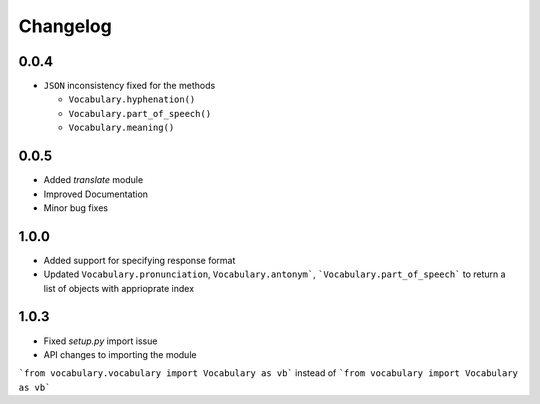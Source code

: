 Changelog
---------

0.0.4
~~~~~

-  ``JSON`` inconsistency fixed for the methods

   -  ``Vocabulary.hyphenation()``
   -  ``Vocabulary.part_of_speech()``
   -  ``Vocabulary.meaning()``

0.0.5
~~~~~

- Added `translate` module
- Improved Documentation
- Minor bug fixes

1.0.0
~~~~~

- Added support for specifying response format
- Updated ``Vocabulary.pronunciation``, ``Vocabulary.antonym```, ```Vocabulary.part_of_speech``` to return a list of objects with apprioprate index

1.0.3
~~~~~

- Fixed `setup.py` import issue
- API changes to importing the module
```from vocabulary.vocabulary import Vocabulary as vb``` instead of ```from vocabulary import Vocabulary as vb```

